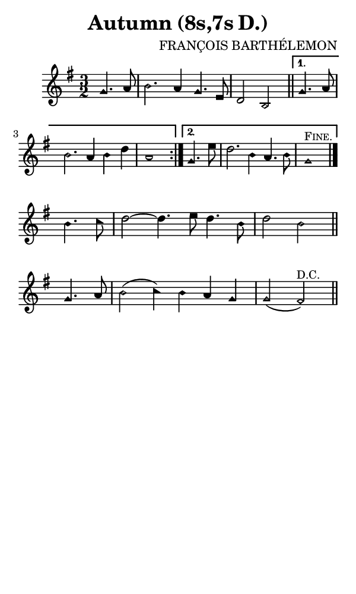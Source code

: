 \version "2.18.2"

#(set-global-staff-size 14)

\header {
  title=\markup {
    Autumn (8s,7s D.)
  }
  composer = \markup {
    FRANÇOIS BARTHÉLEMON
  }
  tagline = ##f
}

sopranoMusic = {
 \aikenHeads
 \clef treble
 \key g \major
 \autoBeamOff
 \time 3/2
 \relative c'' {
   \set Score.tempoHideNote = ##t \tempo 4 = 120
   
   \partial 2
   \repeat volta 2 {
     g4. a8 b2. a4 g4. e8 d2 b \bar "||"
   }
   \alternative {
     { g'4. a8 b2. a4 b d a1 }
     { g4. e'8 d2. b4 a4. b8 g1^\markup { \small { \smallCaps "Fine." } } \bar "|."  }
   } \break
   b4. c8 d2~ d4. e8 d4. b8 d2 b \bar "||"
   g4. a8 b2( c4) b a g g2( fis^\markup { \small { "D.C." } } ) \bar "||"
 }
}

#(set! paper-alist (cons '("phone" . (cons (* 3 in) (* 5 in))) paper-alist))

\paper {
  #(set-paper-size "phone")
}

\score {
  <<
    \new Staff {
      \new Voice {
	\sopranoMusic
      }
    }
  >>
}